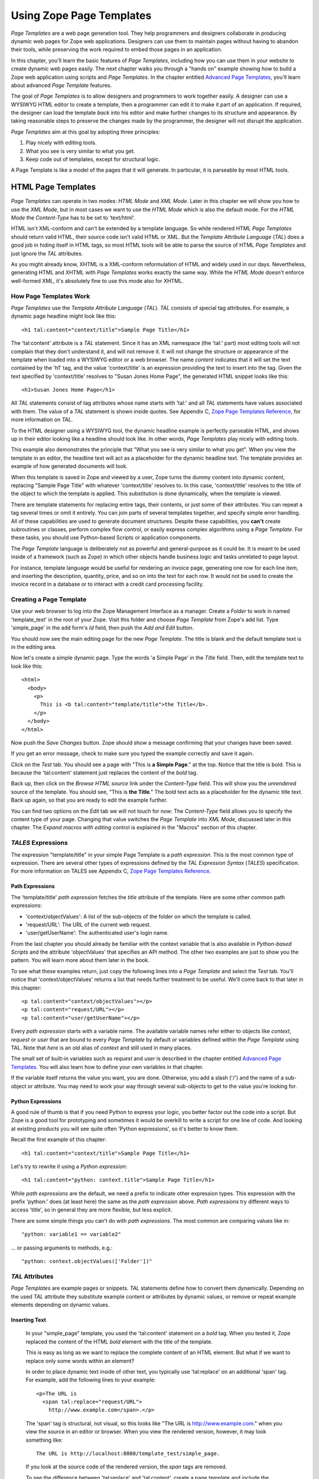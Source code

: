 Using Zope Page Templates
=========================

*Page Templates* are a web page generation tool.  They help programmers and
designers collaborate in producing dynamic web pages for Zope web
applications.  Designers can use them to maintain pages without having to
abandon their tools, while preserving the work required to embed those pages
in an application.

In this chapter, you'll learn the basic features of *Page Templates*,
including how you can use them in your website to create dynamic web pages
easily.  The next chapter walks you through a "hands on" example showing how
to build a Zope web application using scripts and *Page Templates*.  In the
chapter entitled `Advanced Page Templates <AdvZPT.html>`_, you'll learn about
advanced *Page Template* features.

The goal of *Page Templates* is to allow designers and programmers to work
together easily.  A designer can use a WYSIWYG HTML editor to create a
template, then a programmer can edit it to make it part of an application.
If required, the designer can load the template *back* into his editor and
make further changes to its structure and appearance.  By taking reasonable
steps to preserve the changes made by the programmer, the designer will not
disrupt the application.

*Page Templates* aim at this goal by adopting three principles:

1. Play nicely with editing tools.

2. What you see is very similar to what you get.

3. Keep code out of templates, except for structural logic.

A Page Template is like a model of the pages that it will generate.  In
particular, it is parseable by most HTML tools.

HTML Page Templates
-------------------

*Page Templates* can operate in two modes: *HTML Mode* and *XML Mode*.
Later in this chapter we will show you how to use the *XML Mode*, but in
most cases we want to use the *HTML Mode* which is also the default mode.
For the *HTML Mode* the *Content-Type* has to be set to 'text/html'.

HTML isn't XML-conform and can't be extended by a template language.  So
while rendered HTML *Page Templates* should return valid HTML, their
source code isn't valid HTML or XML.  But the *Template Attribute
Language* (*TAL*) does a good job in hiding itself in HTML tags, so most
HTML tools will be able to parse the source of HTML *Page Templates* and
just ignore the *TAL* attributes.

As you might already know, XHTML is a XML-conform reformulation of HTML
and widely used in our days.  Nevertheless, generating HTML and XHTML
with *Page Templates* works exactly the same way.  While the *HTML Mode*
doesn't enforce well-formed XML, it's absolutely fine to use this mode
also for XHTML.

How Page Templates Work
~~~~~~~~~~~~~~~~~~~~~~~

*Page Templates* use the *Template Attribute Language* (*TAL*).  *TAL*
consists of special tag attributes.  For example, a dynamic page
headline might look like this::

  <h1 tal:content="context/title">Sample Page Title</h1>

The 'tal:content' attribute is a *TAL* statement.  Since it has an XML
namespace (the 'tal:' part) most editing tools will not complain that
they don't understand it, and will not remove it.  It will not change
the structure or appearance of the template when loaded into a WYSIWYG
editor or a web browser.  The name *content* indicates that it will set
the text contained by the 'h1' tag, and the value 'context/title' is an
expression providing the text to insert into the tag.  Given the text
specified by 'context/title' resolves to "Susan Jones Home Page", the
generated HTML snippet looks like this::

  <h1>Susan Jones Home Page</h1>

All *TAL* statements consist of tag attributes whose name starts with
'tal:' and all *TAL* statements have values associated with them.  The
value of a *TAL* statement is shown inside quotes.  See Appendix C,
`Zope Page Templates Reference <AppendixC.html>`_, for more information
on *TAL*.

To the HTML designer using a WYSIWYG tool, the dynamic headline example
is perfectly parseable HTML, and shows up in their editor looking like a
headline should look like.  In other words, *Page Templates* play nicely
with editing tools.

This example also demonstrates the principle that "What you see is very
similar to what you get".  When you view the template in an editor, the
headline text will act as a placeholder for the dynamic headline text.
The template provides an example of how generated documents will look.

When this template is saved in Zope and viewed by a user, Zope turns the
dummy content into dynamic content, replacing "Sample Page Title" with
whatever 'context/title' resolves to.  In this case, 'context/title'
resolves to the title of the object to which the template is applied.
This substitution is done dynamically, when the template is viewed.

There are template statements for replacing entire tags, their contents,
or just some of their attributes.  You can repeat a tag several times or
omit it entirely.  You can join parts of several templates together, and
specify simple error handling.  All of these capabilities are used to
generate document structures.  Despite these capabilities, you **can't**
create subroutines or classes, perform complex flow control, or easily
express complex algorithms using a *Page Template*.  For these tasks,
you should use Python-based Scripts or application components.

The *Page Template* language is deliberately not as powerful and
general-purpose as it could be.  It is meant to be used inside of a
framework (such as Zope) in which other objects handle business logic
and tasks unrelated to page layout.

For instance, template language would be useful for rendering an invoice
page, generating one row for each line item, and inserting the
description, quantity, price, and so on into the text for each row.  It
would not be used to create the invoice record in a database or to
interact with a credit card processing facility.

Creating a Page Template
~~~~~~~~~~~~~~~~~~~~~~~~

Use your web browser to log into the Zope Management Interface as a manager.
Create a *Folder* to work in named 'template_test' in the root of your Zope.
Visit this folder and choose *Page Template* from Zope's add list. Type
'simple_page' in the add form's *Id* field, then push the *Add and Edit*
button.

You should now see the main editing page for the new *Page Template*.
The title is blank and the default template text is in the editing area.

Now let's create a simple dynamic page.  Type the words 'a Simple Page'
in the *Title* field.  Then, edit the template text to look like this::

  <html>
    <body>
      <p>
        This is <b tal:content="template/title">the Title</b>.
      </p>
    </body>
  </html>

Now push the *Save Changes* button.  Zope should show a message
confirming that your changes have been saved.

If you get an error message, check to make sure you typed the example
correctly and save it again.

Click on the *Test* tab.  You should see a page with "This is **a Simple
Page**." at the top.  Notice that the title is bold.  This is because
the 'tal:content' statement just replaces the content of the *bold* tag.

Back up, then click on the *Browse HTML source* link under the
*Content-Type* field.  This will show you the *unrendered* source of the
template.  You should see, "This is **the Title**." The bold text acts
as a placeholder for the dynamic title text.  Back up again, so that you
are ready to edit the example further.

You can find two options on the *Edit* tab we will not touch for now:
The *Content-Type* field allows you to specify the content type of
your page.  Changing that value switches the *Page Template* into *XML
Mode*, discussed later in this chapter.  The *Expand macros with
editing* control is explained in the "Macros" section of this chapter.

*TALES* Expressions
~~~~~~~~~~~~~~~~~~~

The expression "template/title" in your simple Page Template is a *path
expression*.  This is the most common type of expression.  There are
several other types of expressions defined by the *TAL Expression
Syntax* (*TALES*) specification.  For more information on TALES see
Appendix C, `Zope Page Templates Reference`_.

Path Expressions
%%%%%%%%%%%%%%%%

The 'template/title' *path expression* fetches the *title* attribute
of the template.  Here are some other common path expressions:

- 'context/objectValues': A list of the sub-objects of the folder on
  which the template is called.

- 'request/URL': The URL of the current web request.

- 'user/getUserName': The authenticated user's login name.

From the last chapter you should already be familiar with the context
variable that is also available in *Python-based Scripts* and the
attribute 'objectValues' that specifies an API method.  The other two
examples are just to show you the pattern.  You will learn more about
them later in the book.

To see what these examples return, just copy the following lines into
a *Page Template* and select the *Test* tab.  You'll notice that
'context/objectValues' returns a list that needs further treatment to
be useful.  We'll come back to that later in this chapter::

  <p tal:content="context/objectValues"></p>
  <p tal:content="request/URL"></p>
  <p tal:content="user/getUserName"></p>

Every *path expression* starts with a variable name.  The available
variable names refer either to objects like *context*, *request* or
*user* that are bound to every *Page Template* by default or variables
defined within the *Page Template* using TAL.  Note that *here* is an
old alias of *context* and still used in many places.

The small set of built-in variables such as *request* and *user* is
described in the chapter entitled `Advanced Page Templates`_.
You will also learn how to define your own variables in that chapter.

If the variable itself returns the value you want, you are done.
Otherwise, you add a slash ('/') and the name of a sub-object or
attribute.  You may need to work your way through several
sub-objects to get to the value you're looking for.

Python Expressions
%%%%%%%%%%%%%%%%%%

A good rule of thumb is that if you need Python to express your logic,
you better factor out the code into a script.  But Zope is a good tool
for prototyping and sometimes it would be overkill to write a script
for one line of code.  And looking at existing products you will see
quite often 'Python expressions', so it's better to know them.

Recall the first example of this chapter::

  <h1 tal:content="context/title">Sample Page Title</h1>

Let's try to rewrite it using a *Python expression*::

  <h1 tal:content="python: context.title">Sample Page Title</h1>

While *path expressions* are the default, we need a prefix to indicate other
expression types. This expression with the prefix 'python:' does (at least
here) the same as the *path expression* above. *Path expressions* try different
ways to access 'title', so in general they are more flexible, but less
explicit.

There are some simple things you can't do with *path expressions*.
The most common are comparing values like in::

  "python: variable1 == variable2"

... or passing arguments to methods, e.g.::

  "python: context.objectValues(['Folder'])"

*TAL* Attributes
~~~~~~~~~~~~~~~~

*Page Templates* are example pages or snippets.  *TAL* statements define
how to convert them dynamically.  Depending on the used *TAL* attribute
they substitute example content or attributes by dynamic values, or
remove or repeat example elements depending on dynamic values.

Inserting Text
%%%%%%%%%%%%%%

  In your "simple_page" template, you used the 'tal:content' statement
  on a *bold* tag.  When you tested it, Zope replaced the content of the
  HTML *bold* element with the title of the template.

  This is easy as long as we want to replace the complete content of an
  HTML element.  But what if we want to replace only some words within
  an element?

  In order to place dynamic text inside of other text, you typically use
  'tal:replace' on an additional 'span' tag.  For example, add the
  following lines to your example::

    <p>The URL is
      <span tal:replace="request/URL">
        http://www.example.com</span>.</p>

  The 'span' tag is structural, not visual, so this looks like "The URL
  is http://www.example.com." when you view the source in an editor or
  browser.  When you view the rendered version, however, it may look
  something like::

    The URL is http://localhost:8080/template_test/simple_page.

  If you look at the source code of the rendered version, the *span*
  tags are removed.

  To see the difference between 'tal:replace' and 'tal:content', create
  a page template and include the following in the body::

    <b tal:content="template/title"></b>
    <b tal:content="request/URL"></b>
    <b tal:content="user/getUserName"></b>
    <b tal:replace="template/title"></b>
    <b tal:replace="request/URL"></b>
    <b tal:replace="user/getUserName"></b>

  There are two other ways to add elements that are only needed for
  *TAL* attributes and that are removed again in the rendered version::

    <p>The URL is
      <span tal:content="request/URL" tal:omit-tag="">
        http://www.example.com</span>.</p>

  ... which is more useful in other situations and will be discussed
  there and::

    <p>The URL is
      <tal:span tal:content="request/URL">
        http://www.example.com</tal:span>.</p>

  While you can get really far by using HTML elements and 'tal:replace'
  or 'tal:omit-tag', some people prefer to use *TAL* elements if the
  elements are only used to add *TAL* attributes.  *TAL* is an attribute
  language and doesn't define any elements like 'tal:span', but it uses
  a complete XML namespace and allows to use any element name you like.
  They are silently removed while the *Page Template* is rendered.

  This is useful for using speaking names like 'tal:loop', 'tal:case' or
  'tal:span' and to insert additional elements where HTML doesn't allow
  elements like 'span' or 'div'.  And if her browser or editor also
  ignores these tags, the designer will have less trouble with *TAL*
  elements than with additional HTML elements.

Repeating Structures
%%%%%%%%%%%%%%%%%%%%

Let's start with a simple three-liner::

  <p tal:repeat="number python: range(4)" tal:content="number">
    999
  </p>

'number' is our *repeat variable* and 'range(4)' is a *Python
expression* that returns the list '[0, 1, 2, 3]'.  If this code is
rendered, the 'repeat' statement repeats the *paragraph* element for
each value of the sequence, replacing the variable 'number' by the
current sequence value.  So the rendered page will not show the
example number '999', but 4 *paragraph* elements containing the
numbers of our list.

In most cases we want to iterate over more complex sequences.  Our
next example shows how to use a sequence of (references to) objects.
The 'simple_page' template could be improved by adding an item list,
in the form of a list of the objects that are in the same *Folder* as
the template.  You will make a table that has a row for each object,
and columns for the id, meta-type and title.  Add these lines to the
bottom of your example template::

  <table border="1" width="100%">
    <tr>
      <th>Id</th>
      <th>Meta-Type</th>
      <th>Title</th>
    </tr>
    <tr tal:repeat="item context/objectValues">
      <td tal:content="item/getId">Id</td>
      <td tal:content="item/meta_type">Meta-Type</td>
      <td tal:content="item/title">Title</td>
    </tr>
  </table>

The 'tal:repeat' statement on the table row means "repeat this row for
each item in my context's list of object values".  The *repeat*
statement puts the objects from the list into the *item* variable one
at a time (this is called the *repeat variable*), and makes a copy of
the row using that variable.  The value of 'item/getId' in each row is
the Id of the object for that row, and likewise with 'item/meta_type'
and 'item/title'.

You can use any name you like for the repeat variable ("item" is only
an example), as long as it starts with a letter and contains only
letters, numbers, and underscores ('_').  The repeat variable is only
defined in the repeat tag.  If you try to use it above or below the
*tr* tag you will get an error.

You can also use the repeat variable name to get information about the
current repetition.  See `Advanced Page Templates`_.

Now view the page and notice how it lists all the objects in the same
folder as the template.  Try adding or deleting objects from the
folder and notice how the page reflects these changes.

Conditional Elements
%%%%%%%%%%%%%%%%%%%%

Using Page Templates you can dynamically query your environment and
selectively insert text depending on conditions.  For example, you
could display special information in response to a cookie::

  <p tal:condition="request/cookies/verbose | nothing">
    Here's the extra information you requested.
  </p>

This paragraph will be included in the output only if there is a
'verbose' cookie set.  The expression, 'request/cookies/verbose |
nothing' is true only when there is a cookie named 'verbose' set.
You'll learn more about this kind of expression in the chapter
entitled `Advanced Page Templates`_.

Using the 'tal:condition' statement you can check all kinds of
conditions.  A 'tal:condition' statement leaves the tag and its
contents in place if its expression has a true value, but removes them
if the value is false.  Zope considers the number zero, a  blank
string, an empty list, and the built-in variable 'nothing' to be false
values.  Nearly every other value is true, including non-zero numbers,
and strings with anything in them (even spaces!).

Another common use of conditions is to test a sequence to see if it is
empty before looping over it.  For example in the last section you saw
how to draw a table by iterating over a collection of objects.  Here's
how to add a check to the page so that if the list of objects is empty
no table is drawn.

To allow you to see the effect, we first have to modify that example
a bit, showing only *Folder* objects in the context folder.  Because
we can't specify parameters using *path expressions* like
'context/objectValues', we first convert it into the *Python
expression* 'context.objectValues()' and then add the argument that
tells the 'objectValues' method to return only sub-folders::

  <tr tal:repeat="item python: context.objectValues(['Folder'])">

If you did not add any sub-folders to the *template_test* folder so
far, you will notice that using the *Test* tab the table header is
still shown even if we have no table body.  To avoid this we add a
'tal:condition' statement in the table tag.  The complete table now
looks like this::

  <table tal:condition="python: context.objectValues(['Folder'])"
         border="1" width="100%">
    <tr>
      <th>Id</th>
      <th>Meta-Type</th>
      <th>Title</th>
    </tr>
    <tr tal:repeat="item python: context.objectValues(['Folder'])">
      <td tal:content="item/getId">Id</td>
      <td tal:content="item/meta_type">Meta-Type</td>
      <td tal:content="item/title">Title</td>
    </tr>
  </table>

If the list of sub-folders is an empty list, the condition is false
and the entire table is omitted.  You can verify this by using the
*Test* tab again.

Go and add three Folders named '1', '2', and '3' to the
*template_test* folder in which your *simple_page* template lives.
Revisit the *simple_page* template and view the rendered output via
the *Test* tab.  You will see a table that looks much like the below::

  Id          Meta-Type          Title
  1           Folder
  2           Folder
  3           Folder

Changing Attributes
%%%%%%%%%%%%%%%%%%%

Most, if not all, of the objects listed by your template have an
*icon* attribute that contains the path to the icon for that kind of
object.  In order to show this icon in the meta-type column, you will
need to insert this path into the 'src' attribute of an 'img' tag.
Edit the table cell in the meta-type column of the above example to
look like this::

  <td><img src="file_icon.gif"
           tal:attributes="src item/icon" />
    <span tal:replace="item/meta_type">Meta-Type</span></td>

The 'tal:attributes' statement replaces the 'src' attribute of the
'img' tag with the value of 'item/icon'.  The 'src` attribute in the
template (whose value is "file_icon.gif") acts as a placeholder.

Notice that we've replaced the 'tal:content' attribute on the table
cell with a 'tal:replace' statement on a 'span' tag.  This change
allows you to have both an image and text in the table cell.

XML Page Templates
------------------

Creating XML with *Page Templates* is almost exactly like creating HTML.
You switch to *XML Mode* by setting the *content-type* field to
'text/xml' or whatever the content-type for your XML should be.

In *XML Mode* no "loose" markup is allowed.  Zope assumes that your
template is well-formed XML.  Zope also requires an explicit TAL and METAL
XML namespace declarations in order to emit XML.  For example, if you wish
to emit XHTML, you might put your namespace declarations on the 'html'
tag::

  <html xmlns:tal="http://xml.zope.org/namespaces/tal"
    xmlns:metal="http://xml.zope.org/namespaces/metal">

To browse the source of an XML template you go to 'source.xml' rather than
'source.html'.

Debugging and Testing

Zope helps you find and correct problems in your *Page Templates*.  Zope
notices problems at two different times: when you're editing a *Page
Template*, and when you're viewing a *Page Template*.  Zope catches
different types of problems when you're editing and than when you're
viewing a *Page Template*.

You may have already seen the trouble-shooting comments that Zope inserts
into your Page Templates when it runs into problems.  These comments tell
you about problems that Zope finds while you're editing your templates.
The sorts of problems that Zope finds when you're editing are mostly
errors in your *TAL* statements.  For example::

  <!-- Page Template Diagnostics
   Compilation failed
   TAL.TALDefs.TALError: bad TAL attribute: 'contents', at line 10, column 1
  -->

This diagnostic message lets you know that you mistakenly used
'tal:contents' rather than 'tal:content' on line 10 of your template.
Other diagnostic messages will tell you about problems with your template
expressions and macros.

When you're using the Zope management interface to edit *Page Templates*
it's easy to spot these diagnostic messages, because they are shown in the
"Errors" header of the management interface page when you save the *Page
Template*.

If you don't notice the diagnostic message and try to render a template
with problems you'll see a message like this::

  Error Type: PTRuntimeError
  Error Value: Page Template hello.html has errors.

That's your signal to reload the template and check out the diagnostic
message.

In addition to diagnostic messages when editing, you'll occasionally get
regular Zope errors when viewing a Page Template.  These problems are
usually due to problems in your template expressions.  For example, you
might get an error if an expression can't locate a variable::

  Error Type: KeyError
  Error Value: 'unicorn'

This error message tells you that it cannot find the *unicorn* variable.
To help you figure out what went wrong, Zope includes information about
the environment in the traceback.  This information will be available in
your *error_log* (in your Zope root folder).  The traceback will include
information about the place where the error occurred and the environment::

  URL: /sandbox/demo
  Line 1, Column 14
  Expression: standard:'context/unicorn'
  Names:
    {'container': <Folder instance at 019AC4D0>,
     'context': <Application instance at 01736F78>,
     'default': <Products.PageTemplates.TALES.Default instance at 0x012F9D00>,
     ...
     'root': <Application instance at 01736F78>,
     'template': <ZopePageTemplate at /sandbox/demo>,
     'traverse_subpath': [],
     'user': admin}

This information is a bit cryptic, but with a little detective work it can
help you figure out what went wrong.  In this case, it tells us that the
'context' variable is an "Application instance".  This means that it is
the top-level Zope folder (notice how 'root' variable is the same
"Application instance").  Perhaps the problem is that you wanted to apply
the template to a folder that had a *unicorn* property, but the root on
which you called the template hasn't such a property.

Macros
------

So far, you've seen how *Page Templates* can be used to add dynamic
behavior to individual web pages.  Another feature of page templates is
the ability to reuse look and feel elements across many pages.

For example, with *Page Templates*, you can have a site that has a
standard look and feel.  No matter what the "content" of a page, it will
have a standard header, side-bar, footer, and/or other page elements.
This is a very common requirement for websites.

You can reuse presentation elements across pages with *macros*.  Macros
define a section of a page that can be reused in other pages.  A macro can
be an entire page, or just a chunk of a page such as a header or footer.
After you define one or more macros in one *Page Template*, you can use
them in other *Page Templates*.

Using Macros
~~~~~~~~~~~~

You can define macros with tag attributes similar to *TAL* statements.
Macro tag attributes are called *Macro Expansion Tag Attribute Language*
(*METAL*) statements.  Here's an example macro definition::

  <p metal:define-macro="copyright">
    Copyright 2001, <em>Foo, Bar, and Associates</em> Inc.
  </p>

This 'metal:define-macro' statement defines a macro named "copyright".
The macro consists of the 'p' element (including all contained elements,
ending with the closing 'p' tag).

Macros defined in a Page Template are stored in the template's *macros*
attribute.  You can use macros from other *Page Templates* by referring
to them through the *macros* attribute of the *Page Template* in which
they are defined.  For example, suppose the *copyright* macro is in a
*Page Template* called "master_page".  Here's how to use the *copyright*
macro from another *Page Template*::

  <hr />
  <b metal:use-macro="container/master_page/macros/copyright">
    Macro goes here
  </b>

In this *Page Template*, the 'b' element will be completely replaced by
the macro when Zope renders the page::

  <hr />
  <p>
    Copyright 2001, <em>Foo, Bar, and Associates</em> Inc.
  </p>

If you change the macro (for example, if the copyright holder changes)
then all *Page Templates* that use the macro will automatically reflect
the change.

Notice how the macro is identified by a *path expression* using the
'metal:use-macro' statement.  The 'metal:use-macro' statement replaces
the statement element with the named macro.

Macro Details
~~~~~~~~~~~~~

The 'metal:define-macro' and 'metal:use-macro' statements are pretty
simple.  However there are a few subtleties to using them which are
worth mentioning.

A macro's name must be unique within the Page Template in which it is
defined.  You can define more than one macro in a template, but they all
need to have different names.

Normally you'll refer to a macro in a 'metal:use-macro' statement with a
path expression.  However, you can use any expression type you wish so
long as it returns a macro.  For example::

  <p metal:use-macro="python:context.getMacro()">
    Replaced with a dynamically determined macro,
    which is located by the getMacro script.
  </p>

In this case the path expression returns a macro defined dynamically by
the 'getMacro' script.  Using *Python expressions* to locate macros lets
you dynamically vary which macro your template uses.  An example
of the body of a "getMacro" Script (Python) is as follows::

  return container.ptMacros.macros['amacroname']

You can use the 'default' variable with the 'metal:use-macro'
statement::

  <p metal:use-macro="default">
    This content remains - no macro is used
  </p>

The result is the same as using *default* with 'tal:content' and
'tal:replace'.  The "default" content in the tag doesn't change when it
is rendered.  This can be handy if you need to conditionally use a macro
or fall back on the default content if it doesn't exist.

If you try to use the 'nothing' variable with 'metal:use-macro' you will
get an error, since 'nothing' is not a macro.  If you want to use
'nothing' to conditionally include a macro, you should instead enclose
the 'metal:use-macro' statement with a 'tal:condition' statement.

Zope handles macros first when rendering your templates.  Then Zope
evaluates TAL expressions.  For example, consider this macro::

  <p metal:define-macro="title"
     tal:content="template/title">
    template's title
  </p>

When you use this macro it will insert the title of the template in
which the macro is used, *not* the title of the template in which the
macro is defined.  In other words, when you use a macro, it's like
copying the text of a macro into your template and then rendering your
template.

If you check the *Expand macros when editing* option on the *Page
Template* *Edit* view, then any macros that you use will be expanded in
your template's source.

Using Slots
~~~~~~~~~~~

Macros are much more useful if you can override parts of them when you
use them.  You can do this by defining *slots* in the macro that you can
fill in when you use the template.  For example, consider a side bar
macro::

  <div metal:define-macro="sidebar">
    Links
    <ul>
      <li><a href="/">Home</a></li>
      <li><a href="/products">Products</a></li>
      <li><a href="/support">Support</a></li>
      <li><a href="/contact">Contact Us</a></li>
    </ul>
  </div>

This macro is fine, but suppose you'd like to include some additional
information in the sidebar on some pages.  One way to accomplish this is
with slots::

  <div metal:define-macro="sidebar">
    Links
    <ul>
      <li><a href="/">Home</a></li>
      <li><a href="/products">Products</a></li>
      <li><a href="/support">Support</a></li>
      <li><a href="/contact">Contact Us</a></li>
    </ul>
    <span metal:define-slot="additional_info"></span>
  </div>

When you use this macro you can choose to fill the slot like so::

  <p metal:use-macro="container/master.html/macros/sidebar">
    <b metal:fill-slot="additional_info">
      Make sure to check out our <a href="/specials">specials</a>.
    </b>
  </p>

When you render this template the side bar will include the extra
information that you provided in the slot::

  <div>
    Links
    <ul>
      <li><a href="/">Home</a></li>
      <li><a href="/products">Products</a></li>
      <li><a href="/support">Support</a></li>
      <li><a href="/contact">Contact Us</a></li>
    </ul>
    <b>
      Make sure to check out our <a href="/specials">specials</a>.
    </b>
  </div>

Notice how the 'span' element that defines the slot is replaced with the
'b' element that fills the slot.

Customizing Default Presentation
~~~~~~~~~~~~~~~~~~~~~~~~~~~~~~~~

A common use of slot is to provide default presentation which you can
customize.  In the slot example in the last section, the slot definition
was just an empty 'span' element.  However, you can provide default
presentation in a slot definition.  For example, consider this revised
sidebar macro::

  <div metal:define-macro="sidebar">
    <div metal:define-slot="links">
    Links
    <ul>
      <li><a href="/">Home</a></li>
      <li><a href="/products">Products</a></li>
      <li><a href="/support">Support</a></li>
      <li><a href="/contact">Contact Us</a></li>
    </ul>
    </div>
    <span metal:define-slot="additional_info"></span>
  </div>

Now the sidebar is fully customizable.  You can fill the 'links' slot to
redefine the sidebar links.  However, if you choose not to fill the
'links' slot then you'll get the default links, which appear inside the
slot.

You can even take this technique further by defining slots inside of
slots.  This allows you to override default presentation with a fine
degree of precision.  Here's a sidebar macro that defines slots within
slots::

  <div metal:define-macro="sidebar">
    <div metal:define-slot="links">
    Links
    <ul>
      <li><a href="/">Home</a></li>
      <li><a href="/products">Products</a></li>
      <li><a href="/support">Support</a></li>
      <li><a href="/contact">Contact Us</a></li>
      <span metal:define-slot="additional_links"></span>
    </ul>
    </div>
    <span metal:define-slot="additional_info"></span>
  </div>

If you wish to customize the sidebar links you can either fill the
'links' slot to completely override the links, or you can fill the
'additional_links' slot to insert some extra links after the default
links.  You can nest slots as deeply as you wish.

Combining METAL and TAL
~~~~~~~~~~~~~~~~~~~~~~~

You can use both *METAL* and *TAL* statements on the same elements.  For
example::

  <ul metal:define-macro="links"
      tal:repeat="link context/getLinks">
    <li>
      <a href="link url"
         tal:attributes="href link/url"
         tal:content="link/name">link name</a>
    </li>
  </ul>

In this case, 'getLinks' is an (imaginary) Script that assembles a list
of link objects, possibly using a Catalog query.

Since METAL statements are evaluated before *TAL* statements, there are
no conflicts.  This example is also interesting since it customizes a
macro without using slots.  The macro calls the 'getLinks' Script to
determine the links.  You can thus customize your site's links by
redefining the 'getLinks' Script at different locations within your
site.

It's not always easy to figure out the best way to customize look and
feel in different parts of your site.  In general you should use slots
to override presentation elements, and you should use Scripts to provide
content dynamically.  In the case of the links example, it's arguable
whether links are content or presentation.  Scripts probably provide a
more flexible solution, especially if your site includes link content
objects.

Whole Page Macros
~~~~~~~~~~~~~~~~~

Rather than using macros for chunks of presentation shared between
pages, you can use macros to define entire pages.  Slots make this
possible.  Here's an example macro that defines an entire page::

  <html metal:define-macro="page">
    <head>
      <title tal:content="context/title">The title</title>
    </head>

    <body>
      <h1 metal:define-slot="headline"
          tal:content="context/title">title</h1>

      <p metal:define-slot="body">
        This is the body.
      </p>

      <span metal:define-slot="footer">
        <p>Copyright 2001 Fluffy Enterprises</p>
      </span>

    </body>
  </html>

This macro defines a page with three slots, 'headline', 'body', and
'footer'.  Notice how the 'headline' slot includes a *TAL* statement to
dynamically determine the headline content.

You can then use this macro in templates for different types of content,
or different parts of your site.  For example here's how a template for
news items might use this macro::

  <html metal:use-macro="container/master.html/macros/page">

    <h1 metal:fill-slot="headline">
      Press Release:
      <span tal:replace="context/getHeadline">Headline</span>
    </h1>

    <p metal:fill-slot="body"
       tal:content="context/getBody">
      News item body goes here
    </p>

  </html>

This template redefines the 'headline' slot to include the words "Press
Release" and call the 'getHeadline' method on the current object.  It
also redefines the 'body' slot to call the 'getBody' method on the
current object.

The powerful thing about this approach is that you can now change the
'page' macro and the press release template will be automatically
updated.  For example you could put the body of the page in a table and
add a sidebar on the left and the press release template would
automatically use these new presentation elements.

Using Templates with Content
----------------------------

In general Zope supports content, presentation and logic components.
*Page Templates* are presentation components and they can be used to
display content components.

Zope ships with several content components: ZSQL Methods, Files, and Images.
You can use Files for textual content since you can edit the contents of Files
if the file is less than 64K and contains text. However, the File object is
fairly basic and may not provide all of the features or metadata that you need.

Zope's `Content Management Framework <http://cmf.zope.org>`_ (CMF) solves
this problem by providing an assortment of rich content components.  The
CMF is Zope's content management add on.  It introduces all kinds of
enhancements including workflow, skins and content objects.  The CMF makes
a lot of use of *Page Templates*.
